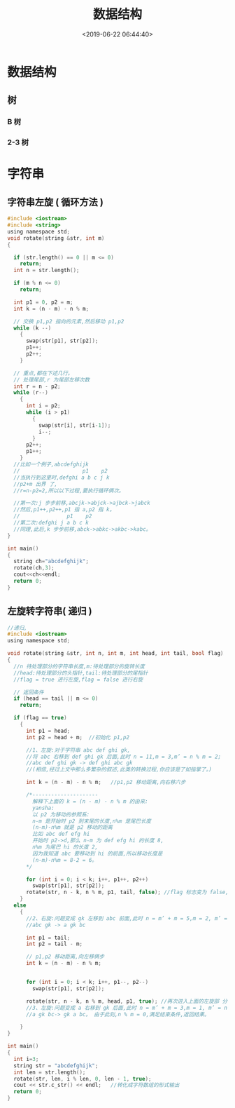 #+TITLE: 数据结构 
#+DESCRIPTION: 数据结构 
#+TAGS: 数据结构 
#+CATEGORIES: 计算机
#+DATE: <2019-06-22 06:44:40>

* 数据结构 
** 树 
*** B 树
*** 2-3 树
* 字符串
** 字符串左旋 ( 循环方法 )
   #+BEGIN_SRC c
     #include <iostream>
     #include <string>
     using namespace std;
     void rotate(string &str, int m)
     {

       if (str.length() == 0 || m <= 0)
         return;
       int n = str.length();

       if (m % n <= 0)
         return;

       int p1 = 0, p2 = m;
       int k = (n - m) - n % m;

       // 交换 p1,p2 指向的元素,然后移动 p1,p2
       while (k --)
         {
           swap(str[p1], str[p2]);
           p1++;
           p2++;
         }

       // 重点,都在下述几行。
       // 处理尾部,r 为尾部左移次数
       int r = n - p2;
       while (r--)
         {
           int i = p2;
           while (i > p1)
             {
               swap(str[i], str[i-1]);
               i--;
             }
           p2++;
           p1++;
         }
       //比如一个例子,abcdefghijk
       //                    p1    p2
       //当执行到这里时,defghi a b c j k
       //p2+m 出界 了,
       //r=n-p2=2,所以以下过程,要执行循环俩次。

       //第一次:j 步步前移,abcjk->abjck->ajbck->jabck
       //然后,p1++,p2++,p1 指 a,p2 指 k。
       //               p1    p2
       //第二次:defghi j a b c k
       //同理,此后,k 步步前移,abck->abkc->akbc->kabc。
     }

     int main()
     {
       string ch="abcdefghijk";
       rotate(ch,3);
       cout<<ch<<endl;
       return 0;
     }
   #+END_SRC
  
** 左旋转字符串( 递归 )
   #+begin_src c
     //递归,
     #include <iostream>
     using namespace std;

     void rotate(string &str, int n, int m, int head, int tail, bool flag)
     {
       //n 待处理部分的字符串长度,m:待处理部分的旋转长度
       //head:待处理部分的头指针,tail:待处理部分的尾指针
       //flag = true 进行左旋,flag = false 进行右旋

       // 返回条件
       if (head == tail || m <= 0)
         return;

       if (flag == true)
         {
           int p1 = head;
           int p2 = head + m;  //初始化 p1,p2

           //1、左旋:对于字符串 abc def ghi gk,
           //将 abc 右移到 def ghi gk 后面,此时 n = 11,m = 3,m’ = n % m = 2;
           //abc def ghi gk -> def ghi abc gk
           //(相信,经过上文中那么多繁杂的叙述,此类的转换过程,你应该是了如指掌了。)

           int k = (n - m) - n % m;   //p1,p2 移动距离,向右移六步

           /*---------------------
             解释下上面的 k = (n - m) - n % m 的由来:
             yansha:
             以 p2 为移动的参照系:
             n-m 是开始时 p2 到末尾的长度,n%m 是尾巴长度
             (n-m)-n%m 就是 p2 移动的距离
             比如 abc def efg hi
             开始时 p2->d,那么 n-m 为 def efg hi 的长度 8,
             n%m 为尾巴 hi 的长度 2,
             因为我知道 abc 要移动到 hi 的前面,所以移动长度是
             (n-m)-n%m = 8-2 = 6。
           ,*/

           for (int i = 0; i < k; i++, p1++, p2++)
             swap(str[p1], str[p2]);
           rotate(str, n - k, n % m, p1, tail, false); //flag 标志变为 false,结 束左旋,下面,进入右旋
         }
       else
         {
           //2、右旋:问题变成 gk 左移到 abc 前面,此时 n = m’ + m = 5,m = 2, m’ = n % m 1;
           //abc gk -> a gk bc

           int p1 = tail;
           int p2 = tail - m;

           // p1,p2 移动距离,向左移俩步
           int k = (n - m) - n % m;


           for (int i = 0; i < k; i++, p1--, p2--)
             swap(str[p1], str[p2]);

           rotate(str, n - k, n % m, head, p1, true); //再次进入上面的左旋部 分,
           //3、左旋:问题变成 a 右移到 gk 后面,此时 n = m’ + m = 3,m = 1, m’ = n % m = 0;
           //a gk bc-> gk a bc。 由于此刻,n % m = 0,满足结束条件,返回结果。

         }
     }

     int main()
     {
       int i=3;
       string str = "abcdefghijk";
       int len = str.length();
       rotate(str, len, i % len, 0, len - 1, true);
       cout << str.c_str() << endl;   //转化成字符数组的形式输出
       return 0;
     }
   #+end_src  
